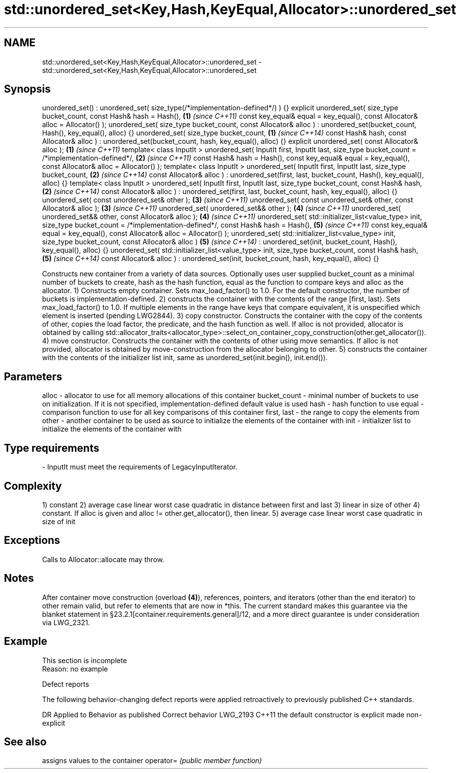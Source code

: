.TH std::unordered_set<Key,Hash,KeyEqual,Allocator>::unordered_set 3 "2020.03.24" "http://cppreference.com" "C++ Standard Libary"
.SH NAME
std::unordered_set<Key,Hash,KeyEqual,Allocator>::unordered_set \- std::unordered_set<Key,Hash,KeyEqual,Allocator>::unordered_set

.SH Synopsis

unordered_set() : unordered_set( size_type(/*implementation-defined*/) ) {}
explicit unordered_set( size_type bucket_count,
const Hash& hash = Hash(),                                                  \fB(1)\fP \fI(since C++11)\fP
const key_equal& equal = key_equal(),
const Allocator& alloc = Allocator() );
unordered_set( size_type bucket_count,
const Allocator& alloc )
: unordered_set(bucket_count, Hash(), key_equal(), alloc) {}
unordered_set( size_type bucket_count,                                      \fB(1)\fP \fI(since C++14)\fP
const Hash& hash,
const Allocator& alloc )
: unordered_set(bucket_count, hash, key_equal(), alloc) {}
explicit unordered_set( const Allocator& alloc );                           \fB(1)\fP \fI(since C++11)\fP
template< class InputIt >
unordered_set( InputIt first, InputIt last,
size_type bucket_count = /*implementation-defined*/,                        \fB(2)\fP \fI(since C++11)\fP
const Hash& hash = Hash(),
const key_equal& equal = key_equal(),
const Allocator& alloc = Allocator() );
template< class InputIt >
unordered_set( InputIt first, InputIt last,
size_type bucket_count,                                                     \fB(2)\fP \fI(since C++14)\fP
const Allocator& alloc )
: unordered_set(first, last,
bucket_count, Hash(), key_equal(), alloc) {}
template< class InputIt >
unordered_set( InputIt first, InputIt last,
size_type bucket_count,
const Hash& hash,                                                           \fB(2)\fP \fI(since C++14)\fP
const Allocator& alloc )
: unordered_set(first, last,
bucket_count, hash, key_equal(), alloc) {}
unordered_set( const unordered_set& other );                                \fB(3)\fP \fI(since C++11)\fP
unordered_set( const unordered_set& other, const Allocator& alloc );        \fB(3)\fP \fI(since C++11)\fP
unordered_set( unordered_set&& other );                                     \fB(4)\fP \fI(since C++11)\fP
unordered_set( unordered_set&& other, const Allocator& alloc );             \fB(4)\fP \fI(since C++11)\fP
unordered_set( std::initializer_list<value_type> init,
size_type bucket_count = /*implementation-defined*/,
const Hash& hash = Hash(),                                                  \fB(5)\fP \fI(since C++11)\fP
const key_equal& equal = key_equal(),
const Allocator& alloc = Allocator() );
unordered_set( std::initializer_list<value_type> init,
size_type bucket_count,
const Allocator& alloc )                                                    \fB(5)\fP \fI(since C++14)\fP
: unordered_set(init, bucket_count,
Hash(), key_equal(), alloc) {}
unordered_set( std::initializer_list<value_type> init,
size_type bucket_count,
const Hash& hash,                                                           \fB(5)\fP \fI(since C++14)\fP
const Allocator& alloc )
: unordered_set(init, bucket_count,
hash, key_equal(), alloc) {}

Constructs new container from a variety of data sources. Optionally uses user supplied bucket_count as a minimal number of buckets to create, hash as the hash function, equal as the function to compare keys and alloc as the allocator.
1) Constructs empty container. Sets max_load_factor() to 1.0. For the default constructor, the number of buckets is implementation-defined.
2) constructs the container with the contents of the range [first, last). Sets max_load_factor() to 1.0. If multiple elements in the range have keys that compare equivalent, it is unspecified which element is inserted (pending LWG2844).
3) copy constructor. Constructs the container with the copy of the contents of other, copies the load factor, the predicate, and the hash function as well. If alloc is not provided, allocator is obtained by calling std::allocator_traits<allocator_type>::select_on_container_copy_construction(other.get_allocator()).
4) move constructor. Constructs the container with the contents of other using move semantics. If alloc is not provided, allocator is obtained by move-construction from the allocator belonging to other.
5) constructs the container with the contents of the initializer list init, same as unordered_set(init.begin(), init.end()).

.SH Parameters


alloc        - allocator to use for all memory allocations of this container
bucket_count - minimal number of buckets to use on initialization. If it is not specified, implementation-defined default value is used
hash         - hash function to use
equal        - comparison function to use for all key comparisons of this container
first, last  - the range to copy the elements from
other        - another container to be used as source to initialize the elements of the container with
init         - initializer list to initialize the elements of the container with
.SH Type requirements
-
InputIt must meet the requirements of LegacyInputIterator.


.SH Complexity

1) constant
2) average case linear worst case quadratic in distance between first and last
3) linear in size of other
4) constant. If alloc is given and alloc != other.get_allocator(), then linear.
5) average case linear worst case quadratic in size of init

.SH Exceptions

Calls to Allocator::allocate may throw.

.SH Notes

After container move construction (overload \fB(4)\fP), references, pointers, and iterators (other than the end iterator) to other remain valid, but refer to elements that are now in *this. The current standard makes this guarantee via the blanket statement in §23.2.1[container.requirements.general]/12, and a more direct guarantee is under consideration via LWG_2321.

.SH Example


 This section is incomplete
 Reason: no example


Defect reports

The following behavior-changing defect reports were applied retroactively to previously published C++ standards.

DR       Applied to Behavior as published               Correct behavior
LWG_2193 C++11      the default constructor is explicit made non-explicit


.SH See also


          assigns values to the container
operator= \fI(public member function)\fP




